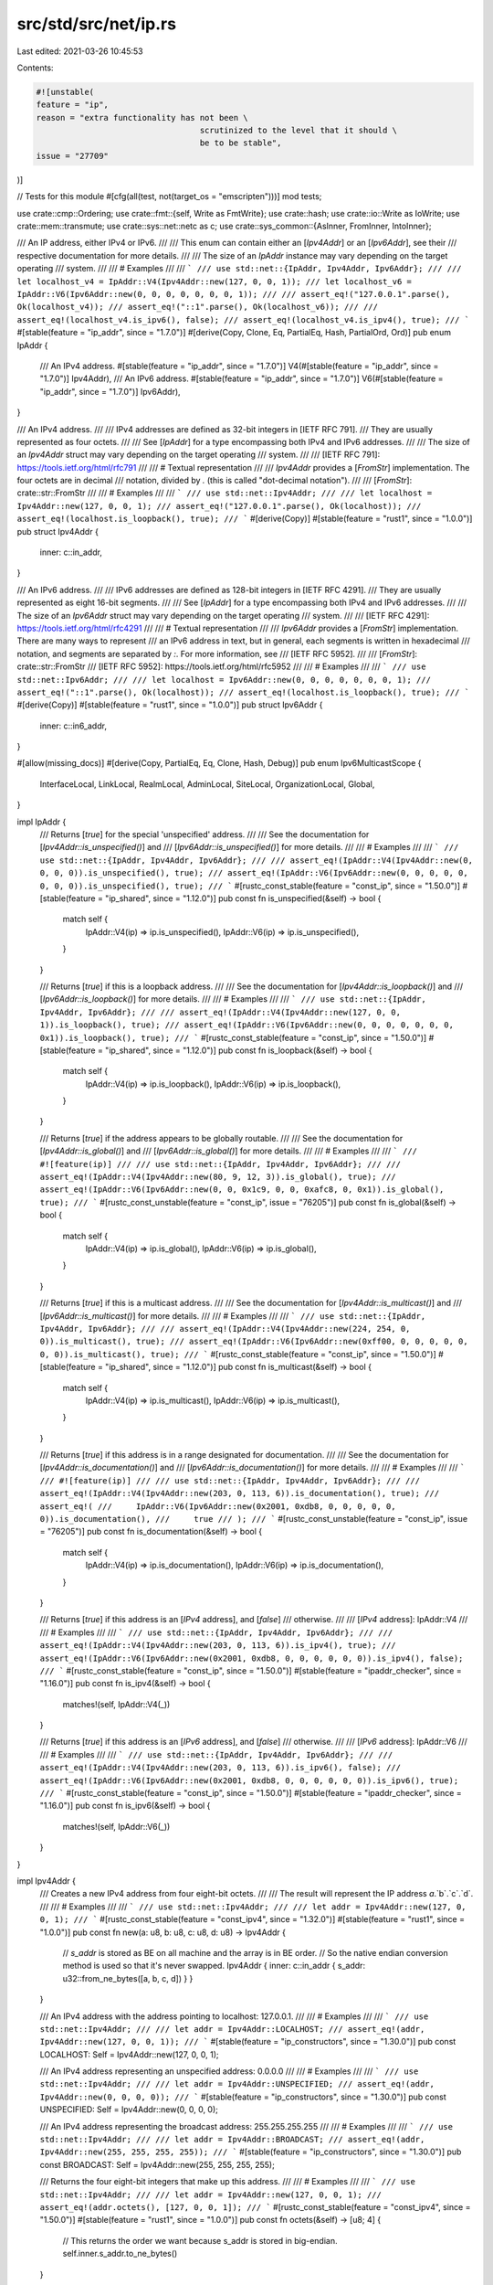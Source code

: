 src/std/src/net/ip.rs
=====================

Last edited: 2021-03-26 10:45:53

Contents:

.. code-block:: rs

    #![unstable(
    feature = "ip",
    reason = "extra functionality has not been \
                                      scrutinized to the level that it should \
                                      be to be stable",
    issue = "27709"
)]

// Tests for this module
#[cfg(all(test, not(target_os = "emscripten")))]
mod tests;

use crate::cmp::Ordering;
use crate::fmt::{self, Write as FmtWrite};
use crate::hash;
use crate::io::Write as IoWrite;
use crate::mem::transmute;
use crate::sys::net::netc as c;
use crate::sys_common::{AsInner, FromInner, IntoInner};

/// An IP address, either IPv4 or IPv6.
///
/// This enum can contain either an [`Ipv4Addr`] or an [`Ipv6Addr`], see their
/// respective documentation for more details.
///
/// The size of an `IpAddr` instance may vary depending on the target operating
/// system.
///
/// # Examples
///
/// ```
/// use std::net::{IpAddr, Ipv4Addr, Ipv6Addr};
///
/// let localhost_v4 = IpAddr::V4(Ipv4Addr::new(127, 0, 0, 1));
/// let localhost_v6 = IpAddr::V6(Ipv6Addr::new(0, 0, 0, 0, 0, 0, 0, 1));
///
/// assert_eq!("127.0.0.1".parse(), Ok(localhost_v4));
/// assert_eq!("::1".parse(), Ok(localhost_v6));
///
/// assert_eq!(localhost_v4.is_ipv6(), false);
/// assert_eq!(localhost_v4.is_ipv4(), true);
/// ```
#[stable(feature = "ip_addr", since = "1.7.0")]
#[derive(Copy, Clone, Eq, PartialEq, Hash, PartialOrd, Ord)]
pub enum IpAddr {
    /// An IPv4 address.
    #[stable(feature = "ip_addr", since = "1.7.0")]
    V4(#[stable(feature = "ip_addr", since = "1.7.0")] Ipv4Addr),
    /// An IPv6 address.
    #[stable(feature = "ip_addr", since = "1.7.0")]
    V6(#[stable(feature = "ip_addr", since = "1.7.0")] Ipv6Addr),
}

/// An IPv4 address.
///
/// IPv4 addresses are defined as 32-bit integers in [IETF RFC 791].
/// They are usually represented as four octets.
///
/// See [`IpAddr`] for a type encompassing both IPv4 and IPv6 addresses.
///
/// The size of an `Ipv4Addr` struct may vary depending on the target operating
/// system.
///
/// [IETF RFC 791]: https://tools.ietf.org/html/rfc791
///
/// # Textual representation
///
/// `Ipv4Addr` provides a [`FromStr`] implementation. The four octets are in decimal
/// notation, divided by `.` (this is called "dot-decimal notation").
///
/// [`FromStr`]: crate::str::FromStr
///
/// # Examples
///
/// ```
/// use std::net::Ipv4Addr;
///
/// let localhost = Ipv4Addr::new(127, 0, 0, 1);
/// assert_eq!("127.0.0.1".parse(), Ok(localhost));
/// assert_eq!(localhost.is_loopback(), true);
/// ```
#[derive(Copy)]
#[stable(feature = "rust1", since = "1.0.0")]
pub struct Ipv4Addr {
    inner: c::in_addr,
}

/// An IPv6 address.
///
/// IPv6 addresses are defined as 128-bit integers in [IETF RFC 4291].
/// They are usually represented as eight 16-bit segments.
///
/// See [`IpAddr`] for a type encompassing both IPv4 and IPv6 addresses.
///
/// The size of an `Ipv6Addr` struct may vary depending on the target operating
/// system.
///
/// [IETF RFC 4291]: https://tools.ietf.org/html/rfc4291
///
/// # Textual representation
///
/// `Ipv6Addr` provides a [`FromStr`] implementation. There are many ways to represent
/// an IPv6 address in text, but in general, each segments is written in hexadecimal
/// notation, and segments are separated by `:`. For more information, see
/// [IETF RFC 5952].
///
/// [`FromStr`]: crate::str::FromStr
/// [IETF RFC 5952]: https://tools.ietf.org/html/rfc5952
///
/// # Examples
///
/// ```
/// use std::net::Ipv6Addr;
///
/// let localhost = Ipv6Addr::new(0, 0, 0, 0, 0, 0, 0, 1);
/// assert_eq!("::1".parse(), Ok(localhost));
/// assert_eq!(localhost.is_loopback(), true);
/// ```
#[derive(Copy)]
#[stable(feature = "rust1", since = "1.0.0")]
pub struct Ipv6Addr {
    inner: c::in6_addr,
}

#[allow(missing_docs)]
#[derive(Copy, PartialEq, Eq, Clone, Hash, Debug)]
pub enum Ipv6MulticastScope {
    InterfaceLocal,
    LinkLocal,
    RealmLocal,
    AdminLocal,
    SiteLocal,
    OrganizationLocal,
    Global,
}

impl IpAddr {
    /// Returns [`true`] for the special 'unspecified' address.
    ///
    /// See the documentation for [`Ipv4Addr::is_unspecified()`] and
    /// [`Ipv6Addr::is_unspecified()`] for more details.
    ///
    /// # Examples
    ///
    /// ```
    /// use std::net::{IpAddr, Ipv4Addr, Ipv6Addr};
    ///
    /// assert_eq!(IpAddr::V4(Ipv4Addr::new(0, 0, 0, 0)).is_unspecified(), true);
    /// assert_eq!(IpAddr::V6(Ipv6Addr::new(0, 0, 0, 0, 0, 0, 0, 0)).is_unspecified(), true);
    /// ```
    #[rustc_const_stable(feature = "const_ip", since = "1.50.0")]
    #[stable(feature = "ip_shared", since = "1.12.0")]
    pub const fn is_unspecified(&self) -> bool {
        match self {
            IpAddr::V4(ip) => ip.is_unspecified(),
            IpAddr::V6(ip) => ip.is_unspecified(),
        }
    }

    /// Returns [`true`] if this is a loopback address.
    ///
    /// See the documentation for [`Ipv4Addr::is_loopback()`] and
    /// [`Ipv6Addr::is_loopback()`] for more details.
    ///
    /// # Examples
    ///
    /// ```
    /// use std::net::{IpAddr, Ipv4Addr, Ipv6Addr};
    ///
    /// assert_eq!(IpAddr::V4(Ipv4Addr::new(127, 0, 0, 1)).is_loopback(), true);
    /// assert_eq!(IpAddr::V6(Ipv6Addr::new(0, 0, 0, 0, 0, 0, 0, 0x1)).is_loopback(), true);
    /// ```
    #[rustc_const_stable(feature = "const_ip", since = "1.50.0")]
    #[stable(feature = "ip_shared", since = "1.12.0")]
    pub const fn is_loopback(&self) -> bool {
        match self {
            IpAddr::V4(ip) => ip.is_loopback(),
            IpAddr::V6(ip) => ip.is_loopback(),
        }
    }

    /// Returns [`true`] if the address appears to be globally routable.
    ///
    /// See the documentation for [`Ipv4Addr::is_global()`] and
    /// [`Ipv6Addr::is_global()`] for more details.
    ///
    /// # Examples
    ///
    /// ```
    /// #![feature(ip)]
    ///
    /// use std::net::{IpAddr, Ipv4Addr, Ipv6Addr};
    ///
    /// assert_eq!(IpAddr::V4(Ipv4Addr::new(80, 9, 12, 3)).is_global(), true);
    /// assert_eq!(IpAddr::V6(Ipv6Addr::new(0, 0, 0x1c9, 0, 0, 0xafc8, 0, 0x1)).is_global(), true);
    /// ```
    #[rustc_const_unstable(feature = "const_ip", issue = "76205")]
    pub const fn is_global(&self) -> bool {
        match self {
            IpAddr::V4(ip) => ip.is_global(),
            IpAddr::V6(ip) => ip.is_global(),
        }
    }

    /// Returns [`true`] if this is a multicast address.
    ///
    /// See the documentation for [`Ipv4Addr::is_multicast()`] and
    /// [`Ipv6Addr::is_multicast()`] for more details.
    ///
    /// # Examples
    ///
    /// ```
    /// use std::net::{IpAddr, Ipv4Addr, Ipv6Addr};
    ///
    /// assert_eq!(IpAddr::V4(Ipv4Addr::new(224, 254, 0, 0)).is_multicast(), true);
    /// assert_eq!(IpAddr::V6(Ipv6Addr::new(0xff00, 0, 0, 0, 0, 0, 0, 0)).is_multicast(), true);
    /// ```
    #[rustc_const_stable(feature = "const_ip", since = "1.50.0")]
    #[stable(feature = "ip_shared", since = "1.12.0")]
    pub const fn is_multicast(&self) -> bool {
        match self {
            IpAddr::V4(ip) => ip.is_multicast(),
            IpAddr::V6(ip) => ip.is_multicast(),
        }
    }

    /// Returns [`true`] if this address is in a range designated for documentation.
    ///
    /// See the documentation for [`Ipv4Addr::is_documentation()`] and
    /// [`Ipv6Addr::is_documentation()`] for more details.
    ///
    /// # Examples
    ///
    /// ```
    /// #![feature(ip)]
    ///
    /// use std::net::{IpAddr, Ipv4Addr, Ipv6Addr};
    ///
    /// assert_eq!(IpAddr::V4(Ipv4Addr::new(203, 0, 113, 6)).is_documentation(), true);
    /// assert_eq!(
    ///     IpAddr::V6(Ipv6Addr::new(0x2001, 0xdb8, 0, 0, 0, 0, 0, 0)).is_documentation(),
    ///     true
    /// );
    /// ```
    #[rustc_const_unstable(feature = "const_ip", issue = "76205")]
    pub const fn is_documentation(&self) -> bool {
        match self {
            IpAddr::V4(ip) => ip.is_documentation(),
            IpAddr::V6(ip) => ip.is_documentation(),
        }
    }

    /// Returns [`true`] if this address is an [`IPv4` address], and [`false`]
    /// otherwise.
    ///
    /// [`IPv4` address]: IpAddr::V4
    ///
    /// # Examples
    ///
    /// ```
    /// use std::net::{IpAddr, Ipv4Addr, Ipv6Addr};
    ///
    /// assert_eq!(IpAddr::V4(Ipv4Addr::new(203, 0, 113, 6)).is_ipv4(), true);
    /// assert_eq!(IpAddr::V6(Ipv6Addr::new(0x2001, 0xdb8, 0, 0, 0, 0, 0, 0)).is_ipv4(), false);
    /// ```
    #[rustc_const_stable(feature = "const_ip", since = "1.50.0")]
    #[stable(feature = "ipaddr_checker", since = "1.16.0")]
    pub const fn is_ipv4(&self) -> bool {
        matches!(self, IpAddr::V4(_))
    }

    /// Returns [`true`] if this address is an [`IPv6` address], and [`false`]
    /// otherwise.
    ///
    /// [`IPv6` address]: IpAddr::V6
    ///
    /// # Examples
    ///
    /// ```
    /// use std::net::{IpAddr, Ipv4Addr, Ipv6Addr};
    ///
    /// assert_eq!(IpAddr::V4(Ipv4Addr::new(203, 0, 113, 6)).is_ipv6(), false);
    /// assert_eq!(IpAddr::V6(Ipv6Addr::new(0x2001, 0xdb8, 0, 0, 0, 0, 0, 0)).is_ipv6(), true);
    /// ```
    #[rustc_const_stable(feature = "const_ip", since = "1.50.0")]
    #[stable(feature = "ipaddr_checker", since = "1.16.0")]
    pub const fn is_ipv6(&self) -> bool {
        matches!(self, IpAddr::V6(_))
    }
}

impl Ipv4Addr {
    /// Creates a new IPv4 address from four eight-bit octets.
    ///
    /// The result will represent the IP address `a`.`b`.`c`.`d`.
    ///
    /// # Examples
    ///
    /// ```
    /// use std::net::Ipv4Addr;
    ///
    /// let addr = Ipv4Addr::new(127, 0, 0, 1);
    /// ```
    #[rustc_const_stable(feature = "const_ipv4", since = "1.32.0")]
    #[stable(feature = "rust1", since = "1.0.0")]
    pub const fn new(a: u8, b: u8, c: u8, d: u8) -> Ipv4Addr {
        // `s_addr` is stored as BE on all machine and the array is in BE order.
        // So the native endian conversion method is used so that it's never swapped.
        Ipv4Addr { inner: c::in_addr { s_addr: u32::from_ne_bytes([a, b, c, d]) } }
    }

    /// An IPv4 address with the address pointing to localhost: 127.0.0.1.
    ///
    /// # Examples
    ///
    /// ```
    /// use std::net::Ipv4Addr;
    ///
    /// let addr = Ipv4Addr::LOCALHOST;
    /// assert_eq!(addr, Ipv4Addr::new(127, 0, 0, 1));
    /// ```
    #[stable(feature = "ip_constructors", since = "1.30.0")]
    pub const LOCALHOST: Self = Ipv4Addr::new(127, 0, 0, 1);

    /// An IPv4 address representing an unspecified address: 0.0.0.0
    ///
    /// # Examples
    ///
    /// ```
    /// use std::net::Ipv4Addr;
    ///
    /// let addr = Ipv4Addr::UNSPECIFIED;
    /// assert_eq!(addr, Ipv4Addr::new(0, 0, 0, 0));
    /// ```
    #[stable(feature = "ip_constructors", since = "1.30.0")]
    pub const UNSPECIFIED: Self = Ipv4Addr::new(0, 0, 0, 0);

    /// An IPv4 address representing the broadcast address: 255.255.255.255
    ///
    /// # Examples
    ///
    /// ```
    /// use std::net::Ipv4Addr;
    ///
    /// let addr = Ipv4Addr::BROADCAST;
    /// assert_eq!(addr, Ipv4Addr::new(255, 255, 255, 255));
    /// ```
    #[stable(feature = "ip_constructors", since = "1.30.0")]
    pub const BROADCAST: Self = Ipv4Addr::new(255, 255, 255, 255);

    /// Returns the four eight-bit integers that make up this address.
    ///
    /// # Examples
    ///
    /// ```
    /// use std::net::Ipv4Addr;
    ///
    /// let addr = Ipv4Addr::new(127, 0, 0, 1);
    /// assert_eq!(addr.octets(), [127, 0, 0, 1]);
    /// ```
    #[rustc_const_stable(feature = "const_ipv4", since = "1.50.0")]
    #[stable(feature = "rust1", since = "1.0.0")]
    pub const fn octets(&self) -> [u8; 4] {
        // This returns the order we want because s_addr is stored in big-endian.
        self.inner.s_addr.to_ne_bytes()
    }

    /// Returns [`true`] for the special 'unspecified' address (0.0.0.0).
    ///
    /// This property is defined in _UNIX Network Programming, Second Edition_,
    /// W. Richard Stevens, p. 891; see also [ip7].
    ///
    /// [ip7]: http://man7.org/linux/man-pages/man7/ip.7.html
    ///
    /// # Examples
    ///
    /// ```
    /// use std::net::Ipv4Addr;
    ///
    /// assert_eq!(Ipv4Addr::new(0, 0, 0, 0).is_unspecified(), true);
    /// assert_eq!(Ipv4Addr::new(45, 22, 13, 197).is_unspecified(), false);
    /// ```
    #[rustc_const_stable(feature = "const_ipv4", since = "1.32.0")]
    #[stable(feature = "ip_shared", since = "1.12.0")]
    pub const fn is_unspecified(&self) -> bool {
        self.inner.s_addr == 0
    }

    /// Returns [`true`] if this is a loopback address (127.0.0.0/8).
    ///
    /// This property is defined by [IETF RFC 1122].
    ///
    /// [IETF RFC 1122]: https://tools.ietf.org/html/rfc1122
    ///
    /// # Examples
    ///
    /// ```
    /// use std::net::Ipv4Addr;
    ///
    /// assert_eq!(Ipv4Addr::new(127, 0, 0, 1).is_loopback(), true);
    /// assert_eq!(Ipv4Addr::new(45, 22, 13, 197).is_loopback(), false);
    /// ```
    #[rustc_const_stable(feature = "const_ipv4", since = "1.50.0")]
    #[stable(since = "1.7.0", feature = "ip_17")]
    pub const fn is_loopback(&self) -> bool {
        self.octets()[0] == 127
    }

    /// Returns [`true`] if this is a private address.
    ///
    /// The private address ranges are defined in [IETF RFC 1918] and include:
    ///
    ///  - 10.0.0.0/8
    ///  - 172.16.0.0/12
    ///  - 192.168.0.0/16
    ///
    /// [IETF RFC 1918]: https://tools.ietf.org/html/rfc1918
    ///
    /// # Examples
    ///
    /// ```
    /// use std::net::Ipv4Addr;
    ///
    /// assert_eq!(Ipv4Addr::new(10, 0, 0, 1).is_private(), true);
    /// assert_eq!(Ipv4Addr::new(10, 10, 10, 10).is_private(), true);
    /// assert_eq!(Ipv4Addr::new(172, 16, 10, 10).is_private(), true);
    /// assert_eq!(Ipv4Addr::new(172, 29, 45, 14).is_private(), true);
    /// assert_eq!(Ipv4Addr::new(172, 32, 0, 2).is_private(), false);
    /// assert_eq!(Ipv4Addr::new(192, 168, 0, 2).is_private(), true);
    /// assert_eq!(Ipv4Addr::new(192, 169, 0, 2).is_private(), false);
    /// ```
    #[rustc_const_stable(feature = "const_ipv4", since = "1.50.0")]
    #[stable(since = "1.7.0", feature = "ip_17")]
    pub const fn is_private(&self) -> bool {
        match self.octets() {
            [10, ..] => true,
            [172, b, ..] if b >= 16 && b <= 31 => true,
            [192, 168, ..] => true,
            _ => false,
        }
    }

    /// Returns [`true`] if the address is link-local (169.254.0.0/16).
    ///
    /// This property is defined by [IETF RFC 3927].
    ///
    /// [IETF RFC 3927]: https://tools.ietf.org/html/rfc3927
    ///
    /// # Examples
    ///
    /// ```
    /// use std::net::Ipv4Addr;
    ///
    /// assert_eq!(Ipv4Addr::new(169, 254, 0, 0).is_link_local(), true);
    /// assert_eq!(Ipv4Addr::new(169, 254, 10, 65).is_link_local(), true);
    /// assert_eq!(Ipv4Addr::new(16, 89, 10, 65).is_link_local(), false);
    /// ```
    #[rustc_const_stable(feature = "const_ipv4", since = "1.50.0")]
    #[stable(since = "1.7.0", feature = "ip_17")]
    pub const fn is_link_local(&self) -> bool {
        matches!(self.octets(), [169, 254, ..])
    }

    /// Returns [`true`] if the address appears to be globally routable.
    /// See [iana-ipv4-special-registry][ipv4-sr].
    ///
    /// The following return [`false`]:
    ///
    /// - private addresses (see [`Ipv4Addr::is_private()`])
    /// - the loopback address (see [`Ipv4Addr::is_loopback()`])
    /// - the link-local address (see [`Ipv4Addr::is_link_local()`])
    /// - the broadcast address (see [`Ipv4Addr::is_broadcast()`])
    /// - addresses used for documentation (see [`Ipv4Addr::is_documentation()`])
    /// - the unspecified address (see [`Ipv4Addr::is_unspecified()`]), and the whole
    ///   0.0.0.0/8 block
    /// - addresses reserved for future protocols (see
    /// [`Ipv4Addr::is_ietf_protocol_assignment()`], except
    /// `192.0.0.9/32` and `192.0.0.10/32` which are globally routable
    /// - addresses reserved for future use (see [`Ipv4Addr::is_reserved()`]
    /// - addresses reserved for networking devices benchmarking (see
    /// [`Ipv4Addr::is_benchmarking()`])
    ///
    /// [ipv4-sr]: https://www.iana.org/assignments/iana-ipv4-special-registry/iana-ipv4-special-registry.xhtml
    ///
    /// # Examples
    ///
    /// ```
    /// #![feature(ip)]
    ///
    /// use std::net::Ipv4Addr;
    ///
    /// // private addresses are not global
    /// assert_eq!(Ipv4Addr::new(10, 254, 0, 0).is_global(), false);
    /// assert_eq!(Ipv4Addr::new(192, 168, 10, 65).is_global(), false);
    /// assert_eq!(Ipv4Addr::new(172, 16, 10, 65).is_global(), false);
    ///
    /// // the 0.0.0.0/8 block is not global
    /// assert_eq!(Ipv4Addr::new(0, 1, 2, 3).is_global(), false);
    /// // in particular, the unspecified address is not global
    /// assert_eq!(Ipv4Addr::new(0, 0, 0, 0).is_global(), false);
    ///
    /// // the loopback address is not global
    /// assert_eq!(Ipv4Addr::new(127, 0, 0, 1).is_global(), false);
    ///
    /// // link local addresses are not global
    /// assert_eq!(Ipv4Addr::new(169, 254, 45, 1).is_global(), false);
    ///
    /// // the broadcast address is not global
    /// assert_eq!(Ipv4Addr::new(255, 255, 255, 255).is_global(), false);
    ///
    /// // the address space designated for documentation is not global
    /// assert_eq!(Ipv4Addr::new(192, 0, 2, 255).is_global(), false);
    /// assert_eq!(Ipv4Addr::new(198, 51, 100, 65).is_global(), false);
    /// assert_eq!(Ipv4Addr::new(203, 0, 113, 6).is_global(), false);
    ///
    /// // shared addresses are not global
    /// assert_eq!(Ipv4Addr::new(100, 100, 0, 0).is_global(), false);
    ///
    /// // addresses reserved for protocol assignment are not global
    /// assert_eq!(Ipv4Addr::new(192, 0, 0, 0).is_global(), false);
    /// assert_eq!(Ipv4Addr::new(192, 0, 0, 255).is_global(), false);
    ///
    /// // addresses reserved for future use are not global
    /// assert_eq!(Ipv4Addr::new(250, 10, 20, 30).is_global(), false);
    ///
    /// // addresses reserved for network devices benchmarking are not global
    /// assert_eq!(Ipv4Addr::new(198, 18, 0, 0).is_global(), false);
    ///
    /// // All the other addresses are global
    /// assert_eq!(Ipv4Addr::new(1, 1, 1, 1).is_global(), true);
    /// assert_eq!(Ipv4Addr::new(80, 9, 12, 3).is_global(), true);
    /// ```
    #[rustc_const_unstable(feature = "const_ipv4", issue = "76205")]
    pub const fn is_global(&self) -> bool {
        // check if this address is 192.0.0.9 or 192.0.0.10. These addresses are the only two
        // globally routable addresses in the 192.0.0.0/24 range.
        if u32::from_be_bytes(self.octets()) == 0xc0000009
            || u32::from_be_bytes(self.octets()) == 0xc000000a
        {
            return true;
        }
        !self.is_private()
            && !self.is_loopback()
            && !self.is_link_local()
            && !self.is_broadcast()
            && !self.is_documentation()
            && !self.is_shared()
            && !self.is_ietf_protocol_assignment()
            && !self.is_reserved()
            && !self.is_benchmarking()
            // Make sure the address is not in 0.0.0.0/8
            && self.octets()[0] != 0
    }

    /// Returns [`true`] if this address is part of the Shared Address Space defined in
    /// [IETF RFC 6598] (`100.64.0.0/10`).
    ///
    /// [IETF RFC 6598]: https://tools.ietf.org/html/rfc6598
    ///
    /// # Examples
    ///
    /// ```
    /// #![feature(ip)]
    /// use std::net::Ipv4Addr;
    ///
    /// assert_eq!(Ipv4Addr::new(100, 64, 0, 0).is_shared(), true);
    /// assert_eq!(Ipv4Addr::new(100, 127, 255, 255).is_shared(), true);
    /// assert_eq!(Ipv4Addr::new(100, 128, 0, 0).is_shared(), false);
    /// ```
    #[rustc_const_unstable(feature = "const_ipv4", issue = "76205")]
    pub const fn is_shared(&self) -> bool {
        self.octets()[0] == 100 && (self.octets()[1] & 0b1100_0000 == 0b0100_0000)
    }

    /// Returns [`true`] if this address is part of `192.0.0.0/24`, which is reserved to
    /// IANA for IETF protocol assignments, as documented in [IETF RFC 6890].
    ///
    /// Note that parts of this block are in use:
    ///
    /// - `192.0.0.8/32` is the "IPv4 dummy address" (see [IETF RFC 7600])
    /// - `192.0.0.9/32` is the "Port Control Protocol Anycast" (see [IETF RFC 7723])
    /// - `192.0.0.10/32` is used for NAT traversal (see [IETF RFC 8155])
    ///
    /// [IETF RFC 6890]: https://tools.ietf.org/html/rfc6890
    /// [IETF RFC 7600]: https://tools.ietf.org/html/rfc7600
    /// [IETF RFC 7723]: https://tools.ietf.org/html/rfc7723
    /// [IETF RFC 8155]: https://tools.ietf.org/html/rfc8155
    ///
    /// # Examples
    ///
    /// ```
    /// #![feature(ip)]
    /// use std::net::Ipv4Addr;
    ///
    /// assert_eq!(Ipv4Addr::new(192, 0, 0, 0).is_ietf_protocol_assignment(), true);
    /// assert_eq!(Ipv4Addr::new(192, 0, 0, 8).is_ietf_protocol_assignment(), true);
    /// assert_eq!(Ipv4Addr::new(192, 0, 0, 9).is_ietf_protocol_assignment(), true);
    /// assert_eq!(Ipv4Addr::new(192, 0, 0, 255).is_ietf_protocol_assignment(), true);
    /// assert_eq!(Ipv4Addr::new(192, 0, 1, 0).is_ietf_protocol_assignment(), false);
    /// assert_eq!(Ipv4Addr::new(191, 255, 255, 255).is_ietf_protocol_assignment(), false);
    /// ```
    #[rustc_const_unstable(feature = "const_ipv4", issue = "76205")]
    pub const fn is_ietf_protocol_assignment(&self) -> bool {
        self.octets()[0] == 192 && self.octets()[1] == 0 && self.octets()[2] == 0
    }

    /// Returns [`true`] if this address part of the `198.18.0.0/15` range, which is reserved for
    /// network devices benchmarking. This range is defined in [IETF RFC 2544] as `192.18.0.0`
    /// through `198.19.255.255` but [errata 423] corrects it to `198.18.0.0/15`.
    ///
    /// [IETF RFC 2544]: https://tools.ietf.org/html/rfc2544
    /// [errata 423]: https://www.rfc-editor.org/errata/eid423
    ///
    /// # Examples
    ///
    /// ```
    /// #![feature(ip)]
    /// use std::net::Ipv4Addr;
    ///
    /// assert_eq!(Ipv4Addr::new(198, 17, 255, 255).is_benchmarking(), false);
    /// assert_eq!(Ipv4Addr::new(198, 18, 0, 0).is_benchmarking(), true);
    /// assert_eq!(Ipv4Addr::new(198, 19, 255, 255).is_benchmarking(), true);
    /// assert_eq!(Ipv4Addr::new(198, 20, 0, 0).is_benchmarking(), false);
    /// ```
    #[rustc_const_unstable(feature = "const_ipv4", issue = "76205")]
    pub const fn is_benchmarking(&self) -> bool {
        self.octets()[0] == 198 && (self.octets()[1] & 0xfe) == 18
    }

    /// Returns [`true`] if this address is reserved by IANA for future use. [IETF RFC 1112]
    /// defines the block of reserved addresses as `240.0.0.0/4`. This range normally includes the
    /// broadcast address `255.255.255.255`, but this implementation explicitly excludes it, since
    /// it is obviously not reserved for future use.
    ///
    /// [IETF RFC 1112]: https://tools.ietf.org/html/rfc1112
    ///
    /// # Warning
    ///
    /// As IANA assigns new addresses, this method will be
    /// updated. This may result in non-reserved addresses being
    /// treated as reserved in code that relies on an outdated version
    /// of this method.
    ///
    /// # Examples
    ///
    /// ```
    /// #![feature(ip)]
    /// use std::net::Ipv4Addr;
    ///
    /// assert_eq!(Ipv4Addr::new(240, 0, 0, 0).is_reserved(), true);
    /// assert_eq!(Ipv4Addr::new(255, 255, 255, 254).is_reserved(), true);
    ///
    /// assert_eq!(Ipv4Addr::new(239, 255, 255, 255).is_reserved(), false);
    /// // The broadcast address is not considered as reserved for future use by this implementation
    /// assert_eq!(Ipv4Addr::new(255, 255, 255, 255).is_reserved(), false);
    /// ```
    #[rustc_const_unstable(feature = "const_ipv4", issue = "76205")]
    pub const fn is_reserved(&self) -> bool {
        self.octets()[0] & 240 == 240 && !self.is_broadcast()
    }

    /// Returns [`true`] if this is a multicast address (224.0.0.0/4).
    ///
    /// Multicast addresses have a most significant octet between 224 and 239,
    /// and is defined by [IETF RFC 5771].
    ///
    /// [IETF RFC 5771]: https://tools.ietf.org/html/rfc5771
    ///
    /// # Examples
    ///
    /// ```
    /// use std::net::Ipv4Addr;
    ///
    /// assert_eq!(Ipv4Addr::new(224, 254, 0, 0).is_multicast(), true);
    /// assert_eq!(Ipv4Addr::new(236, 168, 10, 65).is_multicast(), true);
    /// assert_eq!(Ipv4Addr::new(172, 16, 10, 65).is_multicast(), false);
    /// ```
    #[rustc_const_stable(feature = "const_ipv4", since = "1.50.0")]
    #[stable(since = "1.7.0", feature = "ip_17")]
    pub const fn is_multicast(&self) -> bool {
        self.octets()[0] >= 224 && self.octets()[0] <= 239
    }

    /// Returns [`true`] if this is a broadcast address (255.255.255.255).
    ///
    /// A broadcast address has all octets set to 255 as defined in [IETF RFC 919].
    ///
    /// [IETF RFC 919]: https://tools.ietf.org/html/rfc919
    ///
    /// # Examples
    ///
    /// ```
    /// use std::net::Ipv4Addr;
    ///
    /// assert_eq!(Ipv4Addr::new(255, 255, 255, 255).is_broadcast(), true);
    /// assert_eq!(Ipv4Addr::new(236, 168, 10, 65).is_broadcast(), false);
    /// ```
    #[rustc_const_stable(feature = "const_ipv4", since = "1.50.0")]
    #[stable(since = "1.7.0", feature = "ip_17")]
    pub const fn is_broadcast(&self) -> bool {
        u32::from_be_bytes(self.octets()) == u32::from_be_bytes(Self::BROADCAST.octets())
    }

    /// Returns [`true`] if this address is in a range designated for documentation.
    ///
    /// This is defined in [IETF RFC 5737]:
    ///
    /// - 192.0.2.0/24 (TEST-NET-1)
    /// - 198.51.100.0/24 (TEST-NET-2)
    /// - 203.0.113.0/24 (TEST-NET-3)
    ///
    /// [IETF RFC 5737]: https://tools.ietf.org/html/rfc5737
    ///
    /// # Examples
    ///
    /// ```
    /// use std::net::Ipv4Addr;
    ///
    /// assert_eq!(Ipv4Addr::new(192, 0, 2, 255).is_documentation(), true);
    /// assert_eq!(Ipv4Addr::new(198, 51, 100, 65).is_documentation(), true);
    /// assert_eq!(Ipv4Addr::new(203, 0, 113, 6).is_documentation(), true);
    /// assert_eq!(Ipv4Addr::new(193, 34, 17, 19).is_documentation(), false);
    /// ```
    #[rustc_const_stable(feature = "const_ipv4", since = "1.50.0")]
    #[stable(since = "1.7.0", feature = "ip_17")]
    pub const fn is_documentation(&self) -> bool {
        match self.octets() {
            [192, 0, 2, _] => true,
            [198, 51, 100, _] => true,
            [203, 0, 113, _] => true,
            _ => false,
        }
    }

    /// Converts this address to an IPv4-compatible [`IPv6` address].
    ///
    /// a.b.c.d becomes ::a.b.c.d
    ///
    /// This isn't typically the method you want; these addresses don't typically
    /// function on modern systems. Use `to_ipv6_mapped` instead.
    ///
    /// [`IPv6` address]: Ipv6Addr
    ///
    /// # Examples
    ///
    /// ```
    /// use std::net::{Ipv4Addr, Ipv6Addr};
    ///
    /// assert_eq!(
    ///     Ipv4Addr::new(192, 0, 2, 255).to_ipv6_compatible(),
    ///     Ipv6Addr::new(0, 0, 0, 0, 0, 0, 49152, 767)
    /// );
    /// ```
    #[rustc_const_stable(feature = "const_ipv4", since = "1.50.0")]
    #[stable(feature = "rust1", since = "1.0.0")]
    pub const fn to_ipv6_compatible(&self) -> Ipv6Addr {
        let [a, b, c, d] = self.octets();
        Ipv6Addr {
            inner: c::in6_addr { s6_addr: [0, 0, 0, 0, 0, 0, 0, 0, 0, 0, 0, 0, a, b, c, d] },
        }
    }

    /// Converts this address to an IPv4-mapped [`IPv6` address].
    ///
    /// a.b.c.d becomes ::ffff:a.b.c.d
    ///
    /// [`IPv6` address]: Ipv6Addr
    ///
    /// # Examples
    ///
    /// ```
    /// use std::net::{Ipv4Addr, Ipv6Addr};
    ///
    /// assert_eq!(Ipv4Addr::new(192, 0, 2, 255).to_ipv6_mapped(),
    ///            Ipv6Addr::new(0, 0, 0, 0, 0, 65535, 49152, 767));
    /// ```
    #[rustc_const_stable(feature = "const_ipv4", since = "1.50.0")]
    #[stable(feature = "rust1", since = "1.0.0")]
    pub const fn to_ipv6_mapped(&self) -> Ipv6Addr {
        let [a, b, c, d] = self.octets();
        Ipv6Addr {
            inner: c::in6_addr { s6_addr: [0, 0, 0, 0, 0, 0, 0, 0, 0, 0, 0xFF, 0xFF, a, b, c, d] },
        }
    }
}

#[stable(feature = "ip_addr", since = "1.7.0")]
impl fmt::Display for IpAddr {
    fn fmt(&self, fmt: &mut fmt::Formatter<'_>) -> fmt::Result {
        match self {
            IpAddr::V4(ip) => ip.fmt(fmt),
            IpAddr::V6(ip) => ip.fmt(fmt),
        }
    }
}

#[stable(feature = "ip_addr", since = "1.7.0")]
impl fmt::Debug for IpAddr {
    fn fmt(&self, fmt: &mut fmt::Formatter<'_>) -> fmt::Result {
        fmt::Display::fmt(self, fmt)
    }
}

#[stable(feature = "ip_from_ip", since = "1.16.0")]
impl From<Ipv4Addr> for IpAddr {
    /// Copies this address to a new `IpAddr::V4`.
    ///
    /// # Examples
    ///
    /// ```
    /// use std::net::{IpAddr, Ipv4Addr};
    ///
    /// let addr = Ipv4Addr::new(127, 0, 0, 1);
    ///
    /// assert_eq!(
    ///     IpAddr::V4(addr),
    ///     IpAddr::from(addr)
    /// )
    /// ```
    fn from(ipv4: Ipv4Addr) -> IpAddr {
        IpAddr::V4(ipv4)
    }
}

#[stable(feature = "ip_from_ip", since = "1.16.0")]
impl From<Ipv6Addr> for IpAddr {
    /// Copies this address to a new `IpAddr::V6`.
    ///
    /// # Examples
    ///
    /// ```
    /// use std::net::{IpAddr, Ipv6Addr};
    ///
    /// let addr = Ipv6Addr::new(0, 0, 0, 0, 0, 0xffff, 0xc00a, 0x2ff);
    ///
    /// assert_eq!(
    ///     IpAddr::V6(addr),
    ///     IpAddr::from(addr)
    /// );
    /// ```
    fn from(ipv6: Ipv6Addr) -> IpAddr {
        IpAddr::V6(ipv6)
    }
}

#[stable(feature = "rust1", since = "1.0.0")]
impl fmt::Display for Ipv4Addr {
    fn fmt(&self, fmt: &mut fmt::Formatter<'_>) -> fmt::Result {
        let octets = self.octets();
        // Fast Path: if there's no alignment stuff, write directly to the buffer
        if fmt.precision().is_none() && fmt.width().is_none() {
            write!(fmt, "{}.{}.{}.{}", octets[0], octets[1], octets[2], octets[3])
        } else {
            const IPV4_BUF_LEN: usize = 15; // Long enough for the longest possible IPv4 address
            let mut buf = [0u8; IPV4_BUF_LEN];
            let mut buf_slice = &mut buf[..];

            // Note: The call to write should never fail, hence the unwrap
            write!(buf_slice, "{}.{}.{}.{}", octets[0], octets[1], octets[2], octets[3]).unwrap();
            let len = IPV4_BUF_LEN - buf_slice.len();

            // This unsafe is OK because we know what is being written to the buffer
            let buf = unsafe { crate::str::from_utf8_unchecked(&buf[..len]) };
            fmt.pad(buf)
        }
    }
}

#[stable(feature = "rust1", since = "1.0.0")]
impl fmt::Debug for Ipv4Addr {
    fn fmt(&self, fmt: &mut fmt::Formatter<'_>) -> fmt::Result {
        fmt::Display::fmt(self, fmt)
    }
}

#[stable(feature = "rust1", since = "1.0.0")]
impl Clone for Ipv4Addr {
    fn clone(&self) -> Ipv4Addr {
        *self
    }
}

#[stable(feature = "rust1", since = "1.0.0")]
impl PartialEq for Ipv4Addr {
    fn eq(&self, other: &Ipv4Addr) -> bool {
        self.inner.s_addr == other.inner.s_addr
    }
}

#[stable(feature = "ip_cmp", since = "1.16.0")]
impl PartialEq<Ipv4Addr> for IpAddr {
    fn eq(&self, other: &Ipv4Addr) -> bool {
        match self {
            IpAddr::V4(v4) => v4 == other,
            IpAddr::V6(_) => false,
        }
    }
}

#[stable(feature = "ip_cmp", since = "1.16.0")]
impl PartialEq<IpAddr> for Ipv4Addr {
    fn eq(&self, other: &IpAddr) -> bool {
        match other {
            IpAddr::V4(v4) => self == v4,
            IpAddr::V6(_) => false,
        }
    }
}

#[stable(feature = "rust1", since = "1.0.0")]
impl Eq for Ipv4Addr {}

#[stable(feature = "rust1", since = "1.0.0")]
impl hash::Hash for Ipv4Addr {
    fn hash<H: hash::Hasher>(&self, s: &mut H) {
        // NOTE:
        // * hash in big endian order
        // * in netbsd, `in_addr` has `repr(packed)`, we need to
        //   copy `s_addr` to avoid unsafe borrowing
        { self.inner.s_addr }.hash(s)
    }
}

#[stable(feature = "rust1", since = "1.0.0")]
impl PartialOrd for Ipv4Addr {
    fn partial_cmp(&self, other: &Ipv4Addr) -> Option<Ordering> {
        Some(self.cmp(other))
    }
}

#[stable(feature = "ip_cmp", since = "1.16.0")]
impl PartialOrd<Ipv4Addr> for IpAddr {
    fn partial_cmp(&self, other: &Ipv4Addr) -> Option<Ordering> {
        match self {
            IpAddr::V4(v4) => v4.partial_cmp(other),
            IpAddr::V6(_) => Some(Ordering::Greater),
        }
    }
}

#[stable(feature = "ip_cmp", since = "1.16.0")]
impl PartialOrd<IpAddr> for Ipv4Addr {
    fn partial_cmp(&self, other: &IpAddr) -> Option<Ordering> {
        match other {
            IpAddr::V4(v4) => self.partial_cmp(v4),
            IpAddr::V6(_) => Some(Ordering::Less),
        }
    }
}

#[stable(feature = "rust1", since = "1.0.0")]
impl Ord for Ipv4Addr {
    fn cmp(&self, other: &Ipv4Addr) -> Ordering {
        // Compare as native endian
        u32::from_be(self.inner.s_addr).cmp(&u32::from_be(other.inner.s_addr))
    }
}

impl IntoInner<c::in_addr> for Ipv4Addr {
    fn into_inner(self) -> c::in_addr {
        self.inner
    }
}

#[stable(feature = "ip_u32", since = "1.1.0")]
impl From<Ipv4Addr> for u32 {
    /// Converts an `Ipv4Addr` into a host byte order `u32`.
    ///
    /// # Examples
    ///
    /// ```
    /// use std::net::Ipv4Addr;
    ///
    /// let addr = Ipv4Addr::new(0xca, 0xfe, 0xba, 0xbe);
    /// assert_eq!(0xcafebabe, u32::from(addr));
    /// ```
    fn from(ip: Ipv4Addr) -> u32 {
        let ip = ip.octets();
        u32::from_be_bytes(ip)
    }
}

#[stable(feature = "ip_u32", since = "1.1.0")]
impl From<u32> for Ipv4Addr {
    /// Converts a host byte order `u32` into an `Ipv4Addr`.
    ///
    /// # Examples
    ///
    /// ```
    /// use std::net::Ipv4Addr;
    ///
    /// let addr = Ipv4Addr::from(0xcafebabe);
    /// assert_eq!(Ipv4Addr::new(0xca, 0xfe, 0xba, 0xbe), addr);
    /// ```
    fn from(ip: u32) -> Ipv4Addr {
        Ipv4Addr::from(ip.to_be_bytes())
    }
}

#[stable(feature = "from_slice_v4", since = "1.9.0")]
impl From<[u8; 4]> for Ipv4Addr {
    /// Creates an `Ipv4Addr` from a four element byte array.
    ///
    /// # Examples
    ///
    /// ```
    /// use std::net::Ipv4Addr;
    ///
    /// let addr = Ipv4Addr::from([13u8, 12u8, 11u8, 10u8]);
    /// assert_eq!(Ipv4Addr::new(13, 12, 11, 10), addr);
    /// ```
    fn from(octets: [u8; 4]) -> Ipv4Addr {
        Ipv4Addr::new(octets[0], octets[1], octets[2], octets[3])
    }
}

#[stable(feature = "ip_from_slice", since = "1.17.0")]
impl From<[u8; 4]> for IpAddr {
    /// Creates an `IpAddr::V4` from a four element byte array.
    ///
    /// # Examples
    ///
    /// ```
    /// use std::net::{IpAddr, Ipv4Addr};
    ///
    /// let addr = IpAddr::from([13u8, 12u8, 11u8, 10u8]);
    /// assert_eq!(IpAddr::V4(Ipv4Addr::new(13, 12, 11, 10)), addr);
    /// ```
    fn from(octets: [u8; 4]) -> IpAddr {
        IpAddr::V4(Ipv4Addr::from(octets))
    }
}

impl Ipv6Addr {
    /// Creates a new IPv6 address from eight 16-bit segments.
    ///
    /// The result will represent the IP address `a:b:c:d:e:f:g:h`.
    ///
    /// # Examples
    ///
    /// ```
    /// use std::net::Ipv6Addr;
    ///
    /// let addr = Ipv6Addr::new(0, 0, 0, 0, 0, 0xffff, 0xc00a, 0x2ff);
    /// ```
    #[rustc_allow_const_fn_unstable(const_fn_transmute)]
    #[rustc_const_stable(feature = "const_ipv6", since = "1.32.0")]
    #[stable(feature = "rust1", since = "1.0.0")]
    pub const fn new(a: u16, b: u16, c: u16, d: u16, e: u16, f: u16, g: u16, h: u16) -> Ipv6Addr {
        let addr16 = [
            a.to_be(),
            b.to_be(),
            c.to_be(),
            d.to_be(),
            e.to_be(),
            f.to_be(),
            g.to_be(),
            h.to_be(),
        ];
        Ipv6Addr {
            inner: c::in6_addr {
                // All elements in `addr16` are big endian.
                // SAFETY: `[u16; 8]` is always safe to transmute to `[u8; 16]`.
                // rustc_allow_const_fn_unstable: the transmute could be written as stable const
                // code, but that leads to worse code generation (#75085)
                s6_addr: unsafe { transmute::<_, [u8; 16]>(addr16) },
            },
        }
    }

    /// An IPv6 address representing localhost: `::1`.
    ///
    /// # Examples
    ///
    /// ```
    /// use std::net::Ipv6Addr;
    ///
    /// let addr = Ipv6Addr::LOCALHOST;
    /// assert_eq!(addr, Ipv6Addr::new(0, 0, 0, 0, 0, 0, 0, 1));
    /// ```
    #[stable(feature = "ip_constructors", since = "1.30.0")]
    pub const LOCALHOST: Self = Ipv6Addr::new(0, 0, 0, 0, 0, 0, 0, 1);

    /// An IPv6 address representing the unspecified address: `::`
    ///
    /// # Examples
    ///
    /// ```
    /// use std::net::Ipv6Addr;
    ///
    /// let addr = Ipv6Addr::UNSPECIFIED;
    /// assert_eq!(addr, Ipv6Addr::new(0, 0, 0, 0, 0, 0, 0, 0));
    /// ```
    #[stable(feature = "ip_constructors", since = "1.30.0")]
    pub const UNSPECIFIED: Self = Ipv6Addr::new(0, 0, 0, 0, 0, 0, 0, 0);

    /// Returns the eight 16-bit segments that make up this address.
    ///
    /// # Examples
    ///
    /// ```
    /// use std::net::Ipv6Addr;
    ///
    /// assert_eq!(Ipv6Addr::new(0, 0, 0, 0, 0, 0xffff, 0xc00a, 0x2ff).segments(),
    ///            [0, 0, 0, 0, 0, 0xffff, 0xc00a, 0x2ff]);
    /// ```
    #[rustc_allow_const_fn_unstable(const_fn_transmute)]
    #[rustc_const_stable(feature = "const_ipv6", since = "1.50.0")]
    #[stable(feature = "rust1", since = "1.0.0")]
    pub const fn segments(&self) -> [u16; 8] {
        // All elements in `s6_addr` must be big endian.
        // SAFETY: `[u8; 16]` is always safe to transmute to `[u16; 8]`.
        // rustc_allow_const_fn_unstable: the transmute could be written as stable const code, but
        // that leads to worse code generation (#75085)
        let [a, b, c, d, e, f, g, h] = unsafe { transmute::<_, [u16; 8]>(self.inner.s6_addr) };
        // We want native endian u16
        [
            u16::from_be(a),
            u16::from_be(b),
            u16::from_be(c),
            u16::from_be(d),
            u16::from_be(e),
            u16::from_be(f),
            u16::from_be(g),
            u16::from_be(h),
        ]
    }

    /// Returns [`true`] for the special 'unspecified' address (::).
    ///
    /// This property is defined in [IETF RFC 4291].
    ///
    /// [IETF RFC 4291]: https://tools.ietf.org/html/rfc4291
    ///
    /// # Examples
    ///
    /// ```
    /// use std::net::Ipv6Addr;
    ///
    /// assert_eq!(Ipv6Addr::new(0, 0, 0, 0, 0, 0xffff, 0xc00a, 0x2ff).is_unspecified(), false);
    /// assert_eq!(Ipv6Addr::new(0, 0, 0, 0, 0, 0, 0, 0).is_unspecified(), true);
    /// ```
    #[rustc_const_stable(feature = "const_ipv6", since = "1.50.0")]
    #[stable(since = "1.7.0", feature = "ip_17")]
    pub const fn is_unspecified(&self) -> bool {
        u128::from_be_bytes(self.octets()) == u128::from_be_bytes(Ipv6Addr::UNSPECIFIED.octets())
    }

    /// Returns [`true`] if this is a loopback address (::1).
    ///
    /// This property is defined in [IETF RFC 4291].
    ///
    /// [IETF RFC 4291]: https://tools.ietf.org/html/rfc4291
    ///
    /// # Examples
    ///
    /// ```
    /// use std::net::Ipv6Addr;
    ///
    /// assert_eq!(Ipv6Addr::new(0, 0, 0, 0, 0, 0xffff, 0xc00a, 0x2ff).is_loopback(), false);
    /// assert_eq!(Ipv6Addr::new(0, 0, 0, 0, 0, 0, 0, 0x1).is_loopback(), true);
    /// ```
    #[rustc_const_stable(feature = "const_ipv6", since = "1.50.0")]
    #[stable(since = "1.7.0", feature = "ip_17")]
    pub const fn is_loopback(&self) -> bool {
        u128::from_be_bytes(self.octets()) == u128::from_be_bytes(Ipv6Addr::LOCALHOST.octets())
    }

    /// Returns [`true`] if the address appears to be globally routable.
    ///
    /// The following return [`false`]:
    ///
    /// - the loopback address
    /// - link-local and unique local unicast addresses
    /// - interface-, link-, realm-, admin- and site-local multicast addresses
    ///
    /// # Examples
    ///
    /// ```
    /// #![feature(ip)]
    ///
    /// use std::net::Ipv6Addr;
    ///
    /// assert_eq!(Ipv6Addr::new(0, 0, 0, 0, 0, 0xffff, 0xc00a, 0x2ff).is_global(), true);
    /// assert_eq!(Ipv6Addr::new(0, 0, 0, 0, 0, 0, 0, 0x1).is_global(), false);
    /// assert_eq!(Ipv6Addr::new(0, 0, 0x1c9, 0, 0, 0xafc8, 0, 0x1).is_global(), true);
    /// ```
    #[rustc_const_unstable(feature = "const_ipv6", issue = "76205")]
    pub const fn is_global(&self) -> bool {
        match self.multicast_scope() {
            Some(Ipv6MulticastScope::Global) => true,
            None => self.is_unicast_global(),
            _ => false,
        }
    }

    /// Returns [`true`] if this is a unique local address (`fc00::/7`).
    ///
    /// This property is defined in [IETF RFC 4193].
    ///
    /// [IETF RFC 4193]: https://tools.ietf.org/html/rfc4193
    ///
    /// # Examples
    ///
    /// ```
    /// #![feature(ip)]
    ///
    /// use std::net::Ipv6Addr;
    ///
    /// assert_eq!(Ipv6Addr::new(0, 0, 0, 0, 0, 0xffff, 0xc00a, 0x2ff).is_unique_local(), false);
    /// assert_eq!(Ipv6Addr::new(0xfc02, 0, 0, 0, 0, 0, 0, 0).is_unique_local(), true);
    /// ```
    #[rustc_const_unstable(feature = "const_ipv6", issue = "76205")]
    pub const fn is_unique_local(&self) -> bool {
        (self.segments()[0] & 0xfe00) == 0xfc00
    }

    /// Returns [`true`] if the address is a unicast link-local address (`fe80::/64`).
    ///
    /// A common mis-conception is to think that "unicast link-local addresses start with
    /// `fe80::`", but the [IETF RFC 4291] actually defines a stricter format for these addresses:
    ///
    /// ```no_rust
    /// |   10     |
    /// |  bits    |         54 bits         |          64 bits           |
    /// +----------+-------------------------+----------------------------+
    /// |1111111010|           0             |       interface ID         |
    /// +----------+-------------------------+----------------------------+
    /// ```
    ///
    /// This method validates the format defined in the RFC and won't recognize the following
    /// addresses such as `fe80:0:0:1::` or `fe81::` as unicast link-local addresses for example.
    /// If you need a less strict validation use [`Ipv6Addr::is_unicast_link_local()`] instead.
    ///
    /// # Examples
    ///
    /// ```
    /// #![feature(ip)]
    ///
    /// use std::net::Ipv6Addr;
    ///
    /// let ip = Ipv6Addr::new(0xfe80, 0, 0, 0, 0, 0, 0, 0);
    /// assert!(ip.is_unicast_link_local_strict());
    ///
    /// let ip = Ipv6Addr::new(0xfe80, 0, 0, 0, 0xffff, 0xffff, 0xffff, 0xffff);
    /// assert!(ip.is_unicast_link_local_strict());
    ///
    /// let ip = Ipv6Addr::new(0xfe80, 0, 0, 1, 0, 0, 0, 0);
    /// assert!(!ip.is_unicast_link_local_strict());
    /// assert!(ip.is_unicast_link_local());
    ///
    /// let ip = Ipv6Addr::new(0xfe81, 0, 0, 0, 0, 0, 0, 0);
    /// assert!(!ip.is_unicast_link_local_strict());
    /// assert!(ip.is_unicast_link_local());
    /// ```
    ///
    /// # See also
    ///
    /// - [IETF RFC 4291 section 2.5.6]
    /// - [RFC 4291 errata 4406] (which has been rejected but provides useful
    ///   insight)
    /// - [`Ipv6Addr::is_unicast_link_local()`]
    ///
    /// [IETF RFC 4291]: https://tools.ietf.org/html/rfc4291
    /// [IETF RFC 4291 section 2.5.6]: https://tools.ietf.org/html/rfc4291#section-2.5.6
    /// [RFC 4291 errata 4406]: https://www.rfc-editor.org/errata/eid4406
    #[rustc_const_unstable(feature = "const_ipv6", issue = "76205")]
    pub const fn is_unicast_link_local_strict(&self) -> bool {
        matches!(self.segments(), [0xfe80, 0, 0, 0, ..])
    }

    /// Returns [`true`] if the address is a unicast link-local address (`fe80::/10`).
    ///
    /// This method returns [`true`] for addresses in the range reserved by [RFC 4291 section 2.4],
    /// i.e. addresses with the following format:
    ///
    /// ```no_rust
    /// |   10     |
    /// |  bits    |         54 bits         |          64 bits           |
    /// +----------+-------------------------+----------------------------+
    /// |1111111010|    arbitratry value     |       interface ID         |
    /// +----------+-------------------------+----------------------------+
    /// ```
    ///
    /// As a result, this method consider addresses such as `fe80:0:0:1::` or `fe81::` to be
    /// unicast link-local addresses, whereas [`Ipv6Addr::is_unicast_link_local_strict()`] does not.
    /// If you need a strict validation fully compliant with the RFC, use
    /// [`Ipv6Addr::is_unicast_link_local_strict()`] instead.
    ///
    /// # Examples
    ///
    /// ```
    /// #![feature(ip)]
    ///
    /// use std::net::Ipv6Addr;
    ///
    /// let ip = Ipv6Addr::new(0xfe80, 0, 0, 0, 0, 0, 0, 0);
    /// assert!(ip.is_unicast_link_local());
    ///
    /// let ip = Ipv6Addr::new(0xfe80, 0, 0, 0, 0xffff, 0xffff, 0xffff, 0xffff);
    /// assert!(ip.is_unicast_link_local());
    ///
    /// let ip = Ipv6Addr::new(0xfe80, 0, 0, 1, 0, 0, 0, 0);
    /// assert!(ip.is_unicast_link_local());
    /// assert!(!ip.is_unicast_link_local_strict());
    ///
    /// let ip = Ipv6Addr::new(0xfe81, 0, 0, 0, 0, 0, 0, 0);
    /// assert!(ip.is_unicast_link_local());
    /// assert!(!ip.is_unicast_link_local_strict());
    /// ```
    ///
    /// # See also
    ///
    /// - [IETF RFC 4291 section 2.4]
    /// - [RFC 4291 errata 4406] (which has been rejected but provides useful
    ///   insight)
    ///
    /// [IETF RFC 4291 section 2.4]: https://tools.ietf.org/html/rfc4291#section-2.4
    /// [RFC 4291 errata 4406]: https://www.rfc-editor.org/errata/eid4406
    #[rustc_const_unstable(feature = "const_ipv6", issue = "76205")]
    pub const fn is_unicast_link_local(&self) -> bool {
        (self.segments()[0] & 0xffc0) == 0xfe80
    }

    /// Returns [`true`] if this is a deprecated unicast site-local address (fec0::/10). The
    /// unicast site-local address format is defined in [RFC 4291 section 2.5.7] as:
    ///
    /// ```no_rust
    /// |   10     |
    /// |  bits    |         54 bits         |         64 bits            |
    /// +----------+-------------------------+----------------------------+
    /// |1111111011|        subnet ID        |       interface ID         |
    /// +----------+-------------------------+----------------------------+
    /// ```
    ///
    /// [RFC 4291 section 2.5.7]: https://tools.ietf.org/html/rfc4291#section-2.5.7
    ///
    /// # Examples
    ///
    /// ```
    /// #![feature(ip)]
    ///
    /// use std::net::Ipv6Addr;
    ///
    /// assert_eq!(
    ///     Ipv6Addr::new(0, 0, 0, 0, 0, 0xffff, 0xc00a, 0x2ff).is_unicast_site_local(),
    ///     false
    /// );
    /// assert_eq!(Ipv6Addr::new(0xfec2, 0, 0, 0, 0, 0, 0, 0).is_unicast_site_local(), true);
    /// ```
    ///
    /// # Warning
    ///
    /// As per [RFC 3879], the whole `FEC0::/10` prefix is
    /// deprecated. New software must not support site-local
    /// addresses.
    ///
    /// [RFC 3879]: https://tools.ietf.org/html/rfc3879
    #[rustc_const_unstable(feature = "const_ipv6", issue = "76205")]
    pub const fn is_unicast_site_local(&self) -> bool {
        (self.segments()[0] & 0xffc0) == 0xfec0
    }

    /// Returns [`true`] if this is an address reserved for documentation
    /// (2001:db8::/32).
    ///
    /// This property is defined in [IETF RFC 3849].
    ///
    /// [IETF RFC 3849]: https://tools.ietf.org/html/rfc3849
    ///
    /// # Examples
    ///
    /// ```
    /// #![feature(ip)]
    ///
    /// use std::net::Ipv6Addr;
    ///
    /// assert_eq!(Ipv6Addr::new(0, 0, 0, 0, 0, 0xffff, 0xc00a, 0x2ff).is_documentation(), false);
    /// assert_eq!(Ipv6Addr::new(0x2001, 0xdb8, 0, 0, 0, 0, 0, 0).is_documentation(), true);
    /// ```
    #[rustc_const_unstable(feature = "const_ipv6", issue = "76205")]
    pub const fn is_documentation(&self) -> bool {
        (self.segments()[0] == 0x2001) && (self.segments()[1] == 0xdb8)
    }

    /// Returns [`true`] if the address is a globally routable unicast address.
    ///
    /// The following return false:
    ///
    /// - the loopback address
    /// - the link-local addresses
    /// - unique local addresses
    /// - the unspecified address
    /// - the address range reserved for documentation
    ///
    /// This method returns [`true`] for site-local addresses as per [RFC 4291 section 2.5.7]
    ///
    /// ```no_rust
    /// The special behavior of [the site-local unicast] prefix defined in [RFC3513] must no longer
    /// be supported in new implementations (i.e., new implementations must treat this prefix as
    /// Global Unicast).
    /// ```
    ///
    /// [RFC 4291 section 2.5.7]: https://tools.ietf.org/html/rfc4291#section-2.5.7
    ///
    /// # Examples
    ///
    /// ```
    /// #![feature(ip)]
    ///
    /// use std::net::Ipv6Addr;
    ///
    /// assert_eq!(Ipv6Addr::new(0x2001, 0xdb8, 0, 0, 0, 0, 0, 0).is_unicast_global(), false);
    /// assert_eq!(Ipv6Addr::new(0, 0, 0, 0, 0, 0xffff, 0xc00a, 0x2ff).is_unicast_global(), true);
    /// ```
    #[rustc_const_unstable(feature = "const_ipv6", issue = "76205")]
    pub const fn is_unicast_global(&self) -> bool {
        !self.is_multicast()
            && !self.is_loopback()
            && !self.is_unicast_link_local()
            && !self.is_unique_local()
            && !self.is_unspecified()
            && !self.is_documentation()
    }

    /// Returns the address's multicast scope if the address is multicast.
    ///
    /// # Examples
    ///
    /// ```
    /// #![feature(ip)]
    ///
    /// use std::net::{Ipv6Addr, Ipv6MulticastScope};
    ///
    /// assert_eq!(
    ///     Ipv6Addr::new(0xff0e, 0, 0, 0, 0, 0, 0, 0).multicast_scope(),
    ///     Some(Ipv6MulticastScope::Global)
    /// );
    /// assert_eq!(Ipv6Addr::new(0, 0, 0, 0, 0, 0xffff, 0xc00a, 0x2ff).multicast_scope(), None);
    /// ```
    #[rustc_const_unstable(feature = "const_ipv6", issue = "76205")]
    pub const fn multicast_scope(&self) -> Option<Ipv6MulticastScope> {
        if self.is_multicast() {
            match self.segments()[0] & 0x000f {
                1 => Some(Ipv6MulticastScope::InterfaceLocal),
                2 => Some(Ipv6MulticastScope::LinkLocal),
                3 => Some(Ipv6MulticastScope::RealmLocal),
                4 => Some(Ipv6MulticastScope::AdminLocal),
                5 => Some(Ipv6MulticastScope::SiteLocal),
                8 => Some(Ipv6MulticastScope::OrganizationLocal),
                14 => Some(Ipv6MulticastScope::Global),
                _ => None,
            }
        } else {
            None
        }
    }

    /// Returns [`true`] if this is a multicast address (ff00::/8).
    ///
    /// This property is defined by [IETF RFC 4291].
    ///
    /// [IETF RFC 4291]: https://tools.ietf.org/html/rfc4291
    ///
    /// # Examples
    ///
    /// ```
    /// use std::net::Ipv6Addr;
    ///
    /// assert_eq!(Ipv6Addr::new(0xff00, 0, 0, 0, 0, 0, 0, 0).is_multicast(), true);
    /// assert_eq!(Ipv6Addr::new(0, 0, 0, 0, 0, 0xffff, 0xc00a, 0x2ff).is_multicast(), false);
    /// ```
    #[rustc_const_stable(feature = "const_ipv6", since = "1.50.0")]
    #[stable(since = "1.7.0", feature = "ip_17")]
    pub const fn is_multicast(&self) -> bool {
        (self.segments()[0] & 0xff00) == 0xff00
    }

    /// Converts this address to an [`IPv4` address] if it's an "IPv4-mapped IPv6 address"
    /// defined in [IETF RFC 4291 section 2.5.5.2], otherwise returns [`None`].
    ///
    /// `::ffff:a.b.c.d` becomes `a.b.c.d`.
    /// All addresses *not* starting with `::ffff` will return `None`.
    ///
    /// [`IPv4` address]: Ipv4Addr
    /// [IETF RFC 4291 section 2.5.5.2]: https://tools.ietf.org/html/rfc4291#section-2.5.5.2
    ///
    /// # Examples
    ///
    /// ```
    /// #![feature(ip)]
    ///
    /// use std::net::{Ipv4Addr, Ipv6Addr};
    ///
    /// assert_eq!(Ipv6Addr::new(0xff00, 0, 0, 0, 0, 0, 0, 0).to_ipv4_mapped(), None);
    /// assert_eq!(Ipv6Addr::new(0, 0, 0, 0, 0, 0xffff, 0xc00a, 0x2ff).to_ipv4_mapped(),
    ///            Some(Ipv4Addr::new(192, 10, 2, 255)));
    /// assert_eq!(Ipv6Addr::new(0, 0, 0, 0, 0, 0, 0, 1).to_ipv4_mapped(), None);
    /// ```
    #[rustc_const_unstable(feature = "const_ipv6", issue = "76205")]
    pub const fn to_ipv4_mapped(&self) -> Option<Ipv4Addr> {
        match self.octets() {
            [0, 0, 0, 0, 0, 0, 0, 0, 0, 0, 0xff, 0xff, a, b, c, d] => {
                Some(Ipv4Addr::new(a, b, c, d))
            }
            _ => None,
        }
    }

    /// Converts this address to an [`IPv4` address]. Returns [`None`] if this address is
    /// neither IPv4-compatible or IPv4-mapped.
    ///
    /// ::a.b.c.d and ::ffff:a.b.c.d become a.b.c.d
    ///
    /// [`IPv4` address]: Ipv4Addr
    ///
    /// # Examples
    ///
    /// ```
    /// use std::net::{Ipv4Addr, Ipv6Addr};
    ///
    /// assert_eq!(Ipv6Addr::new(0xff00, 0, 0, 0, 0, 0, 0, 0).to_ipv4(), None);
    /// assert_eq!(Ipv6Addr::new(0, 0, 0, 0, 0, 0xffff, 0xc00a, 0x2ff).to_ipv4(),
    ///            Some(Ipv4Addr::new(192, 10, 2, 255)));
    /// assert_eq!(Ipv6Addr::new(0, 0, 0, 0, 0, 0, 0, 1).to_ipv4(),
    ///            Some(Ipv4Addr::new(0, 0, 0, 1)));
    /// ```
    #[rustc_const_stable(feature = "const_ipv6", since = "1.50.0")]
    #[stable(feature = "rust1", since = "1.0.0")]
    pub const fn to_ipv4(&self) -> Option<Ipv4Addr> {
        if let [0, 0, 0, 0, 0, 0 | 0xffff, ab, cd] = self.segments() {
            let [a, b] = ab.to_be_bytes();
            let [c, d] = cd.to_be_bytes();
            Some(Ipv4Addr::new(a, b, c, d))
        } else {
            None
        }
    }

    /// Returns the sixteen eight-bit integers the IPv6 address consists of.
    ///
    /// ```
    /// use std::net::Ipv6Addr;
    ///
    /// assert_eq!(Ipv6Addr::new(0xff00, 0, 0, 0, 0, 0, 0, 0).octets(),
    ///            [255, 0, 0, 0, 0, 0, 0, 0, 0, 0, 0, 0, 0, 0, 0, 0]);
    /// ```
    #[rustc_const_stable(feature = "const_ipv6", since = "1.32.0")]
    #[stable(feature = "ipv6_to_octets", since = "1.12.0")]
    pub const fn octets(&self) -> [u8; 16] {
        self.inner.s6_addr
    }
}

/// Write an Ipv6Addr, conforming to the canonical style described by
/// [RFC 5952](https://tools.ietf.org/html/rfc5952).
#[stable(feature = "rust1", since = "1.0.0")]
impl fmt::Display for Ipv6Addr {
    fn fmt(&self, f: &mut fmt::Formatter<'_>) -> fmt::Result {
        // If there are no alignment requirements, write out the IP address to
        // f. Otherwise, write it to a local buffer, then use f.pad.
        if f.precision().is_none() && f.width().is_none() {
            let segments = self.segments();

            // Special case for :: and ::1; otherwise they get written with the
            // IPv4 formatter
            if self.is_unspecified() {
                f.write_str("::")
            } else if self.is_loopback() {
                f.write_str("::1")
            } else if let Some(ipv4) = self.to_ipv4() {
                match segments[5] {
                    // IPv4 Compatible address
                    0 => write!(f, "::{}", ipv4),
                    // IPv4 Mapped address
                    0xffff => write!(f, "::ffff:{}", ipv4),
                    _ => unreachable!(),
                }
            } else {
                #[derive(Copy, Clone, Default)]
                struct Span {
                    start: usize,
                    len: usize,
                }

                // Find the inner 0 span
                let zeroes = {
                    let mut longest = Span::default();
                    let mut current = Span::default();

                    for (i, &segment) in segments.iter().enumerate() {
                        if segment == 0 {
                            if current.len == 0 {
                                current.start = i;
                            }

                            current.len += 1;

                            if current.len > longest.len {
                                longest = current;
                            }
                        } else {
                            current = Span::default();
                        }
                    }

                    longest
                };

                /// Write a colon-separated part of the address
                #[inline]
                fn fmt_subslice(f: &mut fmt::Formatter<'_>, chunk: &[u16]) -> fmt::Result {
                    if let Some(first) = chunk.first() {
                        fmt::LowerHex::fmt(first, f)?;
                        for segment in &chunk[1..] {
                            f.write_char(':')?;
                            fmt::LowerHex::fmt(segment, f)?;
                        }
                    }
                    Ok(())
                }

                if zeroes.len > 1 {
                    fmt_subslice(f, &segments[..zeroes.start])?;
                    f.write_str("::")?;
                    fmt_subslice(f, &segments[zeroes.start + zeroes.len..])
                } else {
                    fmt_subslice(f, &segments)
                }
            }
        } else {
            // Slow path: write the address to a local buffer, the use f.pad.
            // Defined recursively by using the fast path to write to the
            // buffer.

            // This is the largest possible size of an IPv6 address
            const IPV6_BUF_LEN: usize = (4 * 8) + 7;
            let mut buf = [0u8; IPV6_BUF_LEN];
            let mut buf_slice = &mut buf[..];

            // Note: This call to write should never fail, so unwrap is okay.
            write!(buf_slice, "{}", self).unwrap();
            let len = IPV6_BUF_LEN - buf_slice.len();

            // This is safe because we know exactly what can be in this buffer
            let buf = unsafe { crate::str::from_utf8_unchecked(&buf[..len]) };
            f.pad(buf)
        }
    }
}

#[stable(feature = "rust1", since = "1.0.0")]
impl fmt::Debug for Ipv6Addr {
    fn fmt(&self, fmt: &mut fmt::Formatter<'_>) -> fmt::Result {
        fmt::Display::fmt(self, fmt)
    }
}

#[stable(feature = "rust1", since = "1.0.0")]
impl Clone for Ipv6Addr {
    fn clone(&self) -> Ipv6Addr {
        *self
    }
}

#[stable(feature = "rust1", since = "1.0.0")]
impl PartialEq for Ipv6Addr {
    fn eq(&self, other: &Ipv6Addr) -> bool {
        self.inner.s6_addr == other.inner.s6_addr
    }
}

#[stable(feature = "ip_cmp", since = "1.16.0")]
impl PartialEq<IpAddr> for Ipv6Addr {
    fn eq(&self, other: &IpAddr) -> bool {
        match other {
            IpAddr::V4(_) => false,
            IpAddr::V6(v6) => self == v6,
        }
    }
}

#[stable(feature = "ip_cmp", since = "1.16.0")]
impl PartialEq<Ipv6Addr> for IpAddr {
    fn eq(&self, other: &Ipv6Addr) -> bool {
        match self {
            IpAddr::V4(_) => false,
            IpAddr::V6(v6) => v6 == other,
        }
    }
}

#[stable(feature = "rust1", since = "1.0.0")]
impl Eq for Ipv6Addr {}

#[stable(feature = "rust1", since = "1.0.0")]
impl hash::Hash for Ipv6Addr {
    fn hash<H: hash::Hasher>(&self, s: &mut H) {
        self.inner.s6_addr.hash(s)
    }
}

#[stable(feature = "rust1", since = "1.0.0")]
impl PartialOrd for Ipv6Addr {
    fn partial_cmp(&self, other: &Ipv6Addr) -> Option<Ordering> {
        Some(self.cmp(other))
    }
}

#[stable(feature = "ip_cmp", since = "1.16.0")]
impl PartialOrd<Ipv6Addr> for IpAddr {
    fn partial_cmp(&self, other: &Ipv6Addr) -> Option<Ordering> {
        match self {
            IpAddr::V4(_) => Some(Ordering::Less),
            IpAddr::V6(v6) => v6.partial_cmp(other),
        }
    }
}

#[stable(feature = "ip_cmp", since = "1.16.0")]
impl PartialOrd<IpAddr> for Ipv6Addr {
    fn partial_cmp(&self, other: &IpAddr) -> Option<Ordering> {
        match other {
            IpAddr::V4(_) => Some(Ordering::Greater),
            IpAddr::V6(v6) => self.partial_cmp(v6),
        }
    }
}

#[stable(feature = "rust1", since = "1.0.0")]
impl Ord for Ipv6Addr {
    fn cmp(&self, other: &Ipv6Addr) -> Ordering {
        self.segments().cmp(&other.segments())
    }
}

impl AsInner<c::in6_addr> for Ipv6Addr {
    fn as_inner(&self) -> &c::in6_addr {
        &self.inner
    }
}
impl FromInner<c::in6_addr> for Ipv6Addr {
    fn from_inner(addr: c::in6_addr) -> Ipv6Addr {
        Ipv6Addr { inner: addr }
    }
}

#[stable(feature = "i128", since = "1.26.0")]
impl From<Ipv6Addr> for u128 {
    /// Convert an `Ipv6Addr` into a host byte order `u128`.
    ///
    /// # Examples
    ///
    /// ```
    /// use std::net::Ipv6Addr;
    ///
    /// let addr = Ipv6Addr::new(
    ///     0x1020, 0x3040, 0x5060, 0x7080,
    ///     0x90A0, 0xB0C0, 0xD0E0, 0xF00D,
    /// );
    /// assert_eq!(0x102030405060708090A0B0C0D0E0F00D_u128, u128::from(addr));
    /// ```
    fn from(ip: Ipv6Addr) -> u128 {
        let ip = ip.octets();
        u128::from_be_bytes(ip)
    }
}
#[stable(feature = "i128", since = "1.26.0")]
impl From<u128> for Ipv6Addr {
    /// Convert a host byte order `u128` into an `Ipv6Addr`.
    ///
    /// # Examples
    ///
    /// ```
    /// use std::net::Ipv6Addr;
    ///
    /// let addr = Ipv6Addr::from(0x102030405060708090A0B0C0D0E0F00D_u128);
    /// assert_eq!(
    ///     Ipv6Addr::new(
    ///         0x1020, 0x3040, 0x5060, 0x7080,
    ///         0x90A0, 0xB0C0, 0xD0E0, 0xF00D,
    ///     ),
    ///     addr);
    /// ```
    fn from(ip: u128) -> Ipv6Addr {
        Ipv6Addr::from(ip.to_be_bytes())
    }
}

#[stable(feature = "ipv6_from_octets", since = "1.9.0")]
impl From<[u8; 16]> for Ipv6Addr {
    /// Creates an `Ipv6Addr` from a sixteen element byte array.
    ///
    /// # Examples
    ///
    /// ```
    /// use std::net::Ipv6Addr;
    ///
    /// let addr = Ipv6Addr::from([
    ///     25u8, 24u8, 23u8, 22u8, 21u8, 20u8, 19u8, 18u8,
    ///     17u8, 16u8, 15u8, 14u8, 13u8, 12u8, 11u8, 10u8,
    /// ]);
    /// assert_eq!(
    ///     Ipv6Addr::new(
    ///         0x1918, 0x1716,
    ///         0x1514, 0x1312,
    ///         0x1110, 0x0f0e,
    ///         0x0d0c, 0x0b0a
    ///     ),
    ///     addr
    /// );
    /// ```
    fn from(octets: [u8; 16]) -> Ipv6Addr {
        let inner = c::in6_addr { s6_addr: octets };
        Ipv6Addr::from_inner(inner)
    }
}

#[stable(feature = "ipv6_from_segments", since = "1.16.0")]
impl From<[u16; 8]> for Ipv6Addr {
    /// Creates an `Ipv6Addr` from an eight element 16-bit array.
    ///
    /// # Examples
    ///
    /// ```
    /// use std::net::Ipv6Addr;
    ///
    /// let addr = Ipv6Addr::from([
    ///     525u16, 524u16, 523u16, 522u16,
    ///     521u16, 520u16, 519u16, 518u16,
    /// ]);
    /// assert_eq!(
    ///     Ipv6Addr::new(
    ///         0x20d, 0x20c,
    ///         0x20b, 0x20a,
    ///         0x209, 0x208,
    ///         0x207, 0x206
    ///     ),
    ///     addr
    /// );
    /// ```
    fn from(segments: [u16; 8]) -> Ipv6Addr {
        let [a, b, c, d, e, f, g, h] = segments;
        Ipv6Addr::new(a, b, c, d, e, f, g, h)
    }
}

#[stable(feature = "ip_from_slice", since = "1.17.0")]
impl From<[u8; 16]> for IpAddr {
    /// Creates an `IpAddr::V6` from a sixteen element byte array.
    ///
    /// # Examples
    ///
    /// ```
    /// use std::net::{IpAddr, Ipv6Addr};
    ///
    /// let addr = IpAddr::from([
    ///     25u8, 24u8, 23u8, 22u8, 21u8, 20u8, 19u8, 18u8,
    ///     17u8, 16u8, 15u8, 14u8, 13u8, 12u8, 11u8, 10u8,
    /// ]);
    /// assert_eq!(
    ///     IpAddr::V6(Ipv6Addr::new(
    ///         0x1918, 0x1716,
    ///         0x1514, 0x1312,
    ///         0x1110, 0x0f0e,
    ///         0x0d0c, 0x0b0a
    ///     )),
    ///     addr
    /// );
    /// ```
    fn from(octets: [u8; 16]) -> IpAddr {
        IpAddr::V6(Ipv6Addr::from(octets))
    }
}

#[stable(feature = "ip_from_slice", since = "1.17.0")]
impl From<[u16; 8]> for IpAddr {
    /// Creates an `IpAddr::V6` from an eight element 16-bit array.
    ///
    /// # Examples
    ///
    /// ```
    /// use std::net::{IpAddr, Ipv6Addr};
    ///
    /// let addr = IpAddr::from([
    ///     525u16, 524u16, 523u16, 522u16,
    ///     521u16, 520u16, 519u16, 518u16,
    /// ]);
    /// assert_eq!(
    ///     IpAddr::V6(Ipv6Addr::new(
    ///         0x20d, 0x20c,
    ///         0x20b, 0x20a,
    ///         0x209, 0x208,
    ///         0x207, 0x206
    ///     )),
    ///     addr
    /// );
    /// ```
    fn from(segments: [u16; 8]) -> IpAddr {
        IpAddr::V6(Ipv6Addr::from(segments))
    }
}


